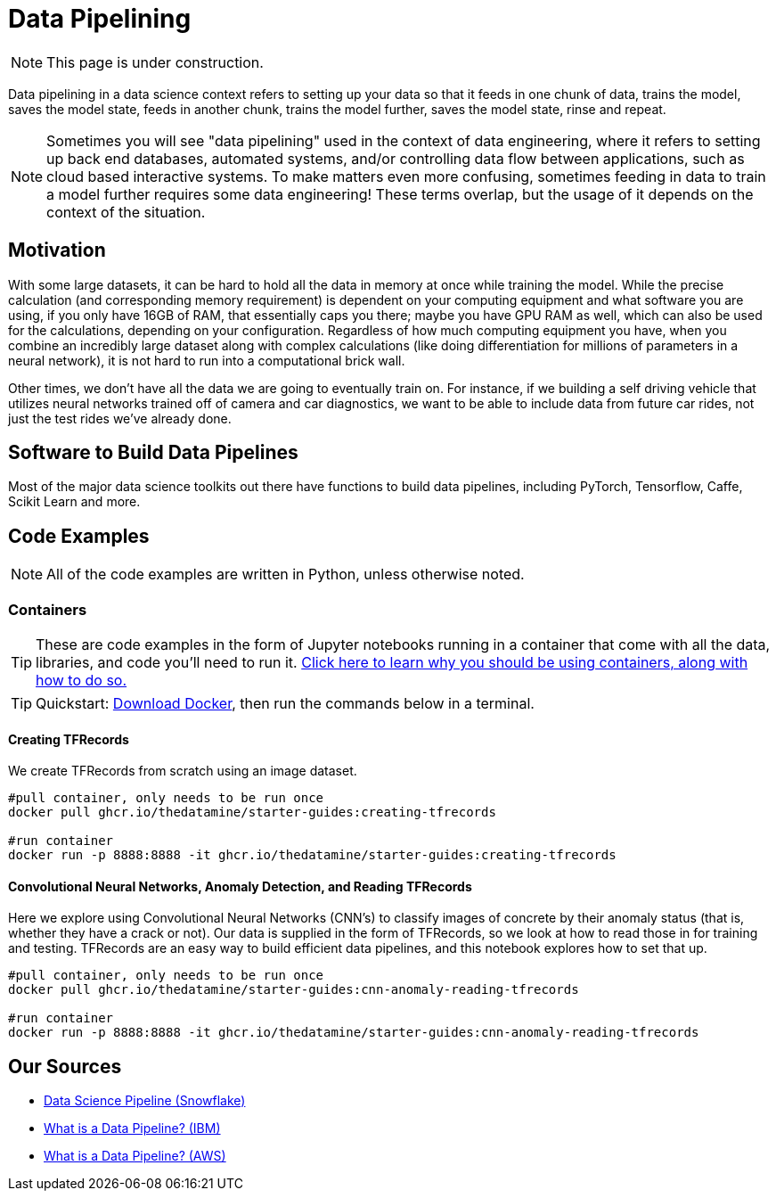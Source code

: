 = Data Pipelining

NOTE: This page is under construction.

Data pipelining in a data science context refers to setting up your data so that it feeds in one chunk of data, trains the model, saves the model state, feeds in another chunk, trains the model further, saves the model state, rinse and repeat. 

NOTE: Sometimes you will see "data pipelining" used in the context of data engineering, where it refers to setting up back end databases, automated systems, and/or controlling data flow between applications, such as cloud based interactive systems. To make matters even more confusing, sometimes feeding in data to train a model further requires some data engineering! These terms overlap, but the usage of it depends on the context of the situation. 

== Motivation

With some large datasets, it can be hard to hold all the data in memory at once while training the model. While the precise calculation (and corresponding memory requirement) is dependent on your computing equipment and what software you are using, if you only have 16GB of RAM, that essentially caps you there; maybe you have GPU RAM as well, which can also be used for the calculations, depending on your configuration. Regardless of how much computing equipment you have, when you combine an incredibly large dataset along with complex calculations (like doing differentiation for millions of parameters in a neural network), it is not hard to run into a computational brick wall.

Other times, we don't have all the data we are going to eventually train on. For instance, if we building a self driving vehicle that utilizes neural networks trained off of camera and car diagnostics, we want to be able to include data from future car rides, not just the test rides we've already done. 

== Software to Build Data Pipelines

Most of the major data science toolkits out there have functions to build data pipelines, including PyTorch, Tensorflow, Caffe, Scikit Learn and more.

== Code Examples

NOTE: All of the code examples are written in Python, unless otherwise noted.

=== Containers

TIP: These are code examples in the form of Jupyter notebooks running in a container that come with all the data, libraries, and code you'll need to run it. https://the-examples-book.com/starter-guides/data-engineering/containers/using-data-mine-containers[Click here to learn why you should be using containers, along with how to do so.]

TIP: Quickstart: https://docs.docker.com/get-docker/[Download Docker], then run the commands below in a terminal. 

==== Creating TFRecords

We create TFRecords from scratch using an image dataset.

[source,bash]
----
#pull container, only needs to be run once
docker pull ghcr.io/thedatamine/starter-guides:creating-tfrecords

#run container
docker run -p 8888:8888 -it ghcr.io/thedatamine/starter-guides:creating-tfrecords
----

==== Convolutional Neural Networks, Anomaly Detection, and Reading TFRecords

Here we explore using Convolutional Neural Networks (CNN's) to classify images of concrete by their anomaly status (that is, whether they have a crack or not). Our data is supplied in the form of TFRecords, so we look at how to read those in for training and testing. TFRecords are an easy way to build efficient data pipelines, and this notebook explores how to set that up.

[source,bash]
----
#pull container, only needs to be run once
docker pull ghcr.io/thedatamine/starter-guides:cnn-anomaly-reading-tfrecords

#run container
docker run -p 8888:8888 -it ghcr.io/thedatamine/starter-guides:cnn-anomaly-reading-tfrecords
----

== Our Sources

- https://www.snowflake.com/guides/data-science-pipeline/[Data Science Pipeline (Snowflake)]
- https://www.ibm.com/topics/data-pipeline[What is a Data Pipeline? (IBM)]
- https://aws.amazon.com/what-is/data-pipeline/[What is a Data Pipeline? (AWS)]